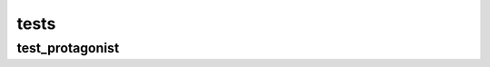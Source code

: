 tests
=====

test\_protagonist
------------------------

.. .. automodule:: tests.test_protagonist
..    :members:
..    :undoc-members:
..    :show-inheritance:

